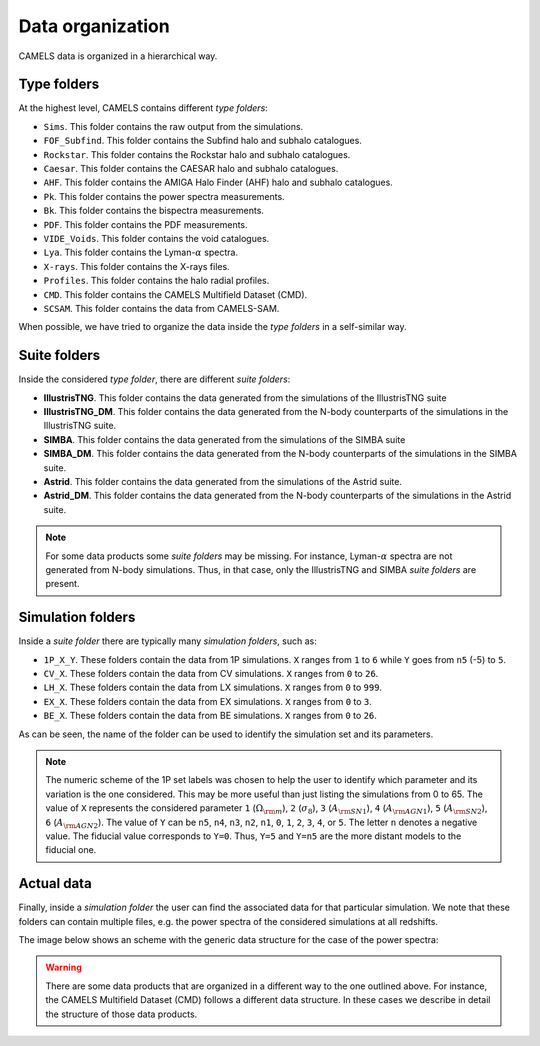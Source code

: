 .. _organization:

*****************
Data organization
*****************

CAMELS data is organized in a hierarchical way.

Type folders
~~~~~~~~~~~~

At the highest level, CAMELS contains different `type folders`:

- ``Sims``. This folder contains the raw output from the simulations.
- ``FOF_Subfind``. This folder contains the Subfind halo and subhalo catalogues.
- ``Rockstar``. This folder contains the Rockstar halo and subhalo catalogues.
- ``Caesar``. This folder contains the CAESAR halo and subhalo catalogues.
- ``AHF``. This folder contains the AMIGA Halo Finder (AHF) halo and subhalo catalogues.
- ``Pk``. This folder contains the power spectra measurements.
- ``Bk``. This folder contains the bispectra measurements.
- ``PDF``. This folder contains the PDF measurements.
- ``VIDE_Voids``. This folder contains the void catalogues.
- ``Lya``. This folder contains the Lyman-:math:`\alpha` spectra.
- ``X-rays``. This folder contains the X-rays files.
- ``Profiles``. This folder contains the halo radial profiles.
- ``CMD``. This folder contains the CAMELS Multifield Dataset (CMD).
- ``SCSAM``. This folder contains the data from CAMELS-SAM.

When possible, we have tried to organize the data inside the `type folders` in a self-similar way.


.. _suite_folders:

Suite folders
~~~~~~~~~~~~~

Inside the considered `type folder`, there are different `suite folders`:

- **IllustrisTNG**. This folder contains the data generated from the simulations of the IllustrisTNG suite
- **IllustrisTNG_DM**. This folder contains the data generated from the N-body counterparts of the simulations in the IllustrisTNG suite.
- **SIMBA**. This folder contains the data generated from the simulations of the SIMBA suite
- **SIMBA_DM**. This folder contains the data generated from the N-body counterparts of the simulations in the SIMBA suite.
- **Astrid**. This folder contains the data generated from the simulations of the Astrid suite.
- **Astrid_DM**. This folder contains the data generated from the N-body counterparts of the simulations in the Astrid suite.

.. Note::

   For some data products some `suite folders` may be missing. For instance, Lyman-:math:`\alpha` spectra are not generated from N-body simulations. Thus, in that case, only the IllustrisTNG and SIMBA `suite folders` are present.

   
.. _simulation_folders:
   
Simulation folders
~~~~~~~~~~~~~~~~~~
   
Inside a `suite folder` there are typically many `simulation folders`, such as: 
   
- ``1P_X_Y``. These folders contain the data from 1P simulations. ``X`` ranges from ``1`` to ``6`` while ``Y`` goes from ``n5`` (-5) to ``5``.
- ``CV_X``. These folders contain the data from CV simulations. ``X`` ranges from ``0`` to ``26``.
- ``LH_X``. These folders contain the data from LX simulations. ``X`` ranges from ``0`` to ``999``.
- ``EX_X``. These folders contain the data from EX simulations. ``X`` ranges from ``0`` to ``3``.
- ``BE_X``. These folders contain the data from BE simulations. ``X`` ranges from ``0`` to ``26``.

As can be seen, the name of the folder can be used to identify the simulation set and its parameters.
  
.. note::

   The numeric scheme of the 1P set labels was chosen to help the user to identify which parameter and its variation is the one considered. This may be more useful than just listing the simulations from 0 to 65. The value of ``X`` represents the considered parameter ``1`` (:math:`\Omega_{\rm m}`), ``2`` (:math:`\sigma_8`), ``3`` (:math:`A_{\rm SN1}`), ``4`` (:math:`A_{\rm AGN1}`), ``5`` (:math:`A_{\rm SN2}`), ``6`` (:math:`A_{\rm AGN2}`). The value of ``Y`` can be ``n5``, ``n4``, ``n3``, ``n2``, ``n1``, ``0``, ``1``, ``2``, ``3``, ``4``, or ``5``. The letter ``n`` denotes a negative value. The fiducial value corresponds to ``Y=0``. Thus, ``Y=5`` and ``Y=n5`` are the more distant models to the fiducial one.

Actual data
~~~~~~~~~~~
   
Finally, inside a `simulation folder` the user can find the associated data for that particular simulation. We note that these folders can contain multiple files, e.g. the power spectra of the considered simulations at all redshifts.

The image below shows an scheme with the generic data structure for the case of the power spectra:
  
.. image:: Scheme_data_release.png
   :alt: Generic data structure

.. Warning::

   There are some data products that are organized in a different way to the one outlined above. For instance, the CAMELS Multifield Dataset (CMD) follows a different data structure. In these cases we describe in detail the structure of those data products.



